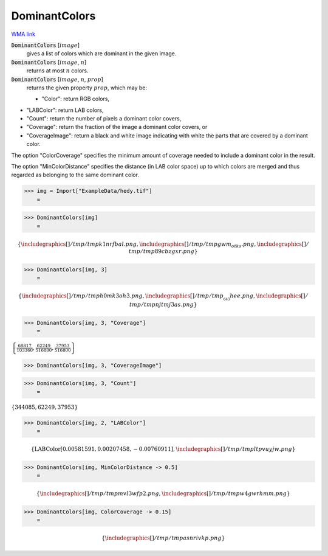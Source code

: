 DominantColors
==============

`WMA link <https://reference.wolfram.com/language/ref/DominantColors.html>`_


:code:`DominantColors` [:math:`image`]
    gives a list of colors which are dominant in the given image.

:code:`DominantColors` [:math:`image`, :math:`n`]
    returns at most :math:`n` colors.

:code:`DominantColors` [:math:`image`, :math:`n`, :math:`prop`]
    returns the given property :math:`prop`, which may be:
    

    - "Color": return RGB colors,
    
-  "LABColor": return  LAB colors,
    
-  "Count": return the number of pixels a dominant color covers,
    
-  "Coverage": return the fraction of the image a dominant color                  covers, or
    
-  "CoverageImage": return a black and white image indicating with                  white the parts that are covered by a dominant color.
    







The option "ColorCoverage" specifies the minimum amount of coverage needed to     include a dominant color in the result.

The option "MinColorDistance" specifies the distance (in LAB color space) up     to which colors are merged and thus regarded as belonging to the same dominant color.

>>> img = Import["ExampleData/hedy.tif"]
    =

.. image:: tmpt8gkuhrc.png
    :align: center



>>> DominantColors[img]
    =


.. math::
    \left\{
    \includegraphics[]{/tmp/tmpk1nrfbal.png}
    ,
    \includegraphics[]{/tmp/tmpgwm_otks.png}
    ,
    \includegraphics[]{/tmp/tmp89cbzgxr.png}
    \right\}



>>> DominantColors[img, 3]
    =


.. math::
    \left\{
    \includegraphics[]{/tmp/tmph0mk3oh3.png}
    ,
    \includegraphics[]{/tmp/tmp__643hee.png}
    ,
    \includegraphics[]{/tmp/tmpnjtmj3as.png}
    \right\}



>>> DominantColors[img, 3, "Coverage"]
    =

:math:`\left\{\frac{68817}{103360},\frac{62249}{516800},\frac{37953}{516800}\right\}`


>>> DominantColors[img, 3, "CoverageImage"]

>>> DominantColors[img, 3, "Count"]
    =

:math:`\left\{344085,62249,37953\right\}`


>>> DominantColors[img, 2, "LABColor"]
    =


.. math::
    \left\{\text{LABColor}\left[0.00581591,0.00207458,-0.00760911\right],
    \includegraphics[]{/tmp/tmpltpvuyjw.png}
    \right\}



>>> DominantColors[img, MinColorDistance -> 0.5]
    =


.. math::
    \left\{
    \includegraphics[]{/tmp/tmpmvl3wfp2.png}
    ,
    \includegraphics[]{/tmp/tmpw4gwrhmm.png}
    \right\}



>>> DominantColors[img, ColorCoverage -> 0.15]
    =


.. math::
    \left\{
    \includegraphics[]{/tmp/tmpasnrivkp.png}
    \right\}



